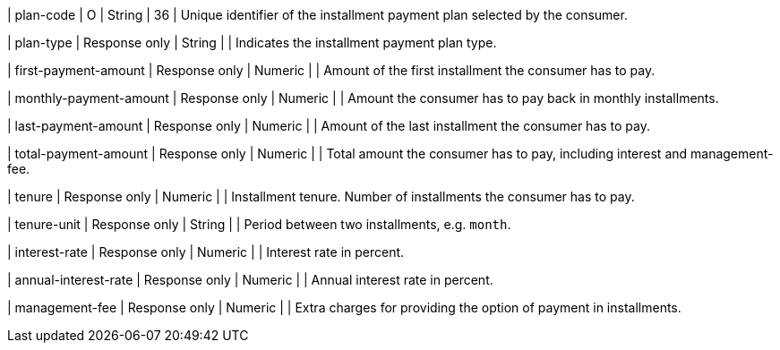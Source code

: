 // | installment-plan-id
// | O
// | String	
// |
// | Specifies the installment payment plan option selected by the consumer.

// | program-id
// | O
// | String
// | 36
// | Unique identifier of the installment payment plan framework selected by the consumer.

| plan-code
| O
| String
| 36	
| Unique identifier of the installment payment plan selected by the consumer.

| plan-type
| Response only
| String
| 
| Indicates the installment payment plan type.

| first-payment-amount
| Response only
| Numeric	
|
| Amount of the first installment the consumer has to pay.

| monthly-payment-amount
| Response only
| Numeric	
|
| Amount the consumer has to pay back in monthly installments.

| last-payment-amount
| Response only
| Numeric
|
| Amount of the last installment the consumer has to pay.

| total-payment-amount
| Response only
| Numeric
|
| Total amount the consumer has to pay, including interest and management-fee.

| tenure
| Response only
| Numeric
| 
| Installment tenure. Number of installments the consumer has to pay.

| tenure-unit
| Response only
| String	
| 
| Period between two installments, e.g. ``month``.
//-

| interest-rate
| Response only
| Numeric
| 
| Interest rate in percent.

| annual-interest-rate
| Response only
| Numeric
| 
| Annual interest rate in percent.

// | acquirer-code
// | O
// | String	
// |
// |

// | interest-payer
// | O
// | String	
// | 
// |

| management-fee
| Response only
| Numeric
| 
| Extra charges for providing the option of payment in installments.

// | interest-type
// | O
// | Numeric	
// | 
// |

// | interest-mode
// | O
// | String
// | 
// | 

//-